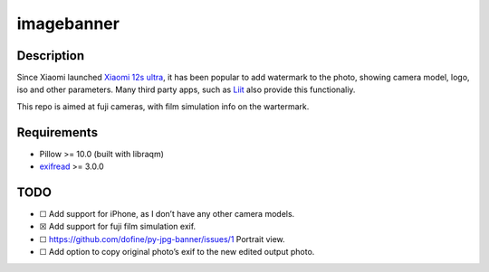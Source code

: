 imagebanner
===========

Description
-----------

Since Xiaomi launched `Xiaomi 12s
ultra <https://www.mi.com/global/product/xiaomi-12s-ultra/>`__, it has
been popular to add watermark to the photo, showing camera model, logo,
iso and other parameters. Many third party apps, such as
`Liit <https://apps.apple.com/us/app/liit-photo-editor/id1547215938>`__
also provide this functionaliy.

This repo is aimed at fuji cameras, with film simulation info on the
wartermark.

Requirements
------------

-  Pillow >= 10.0 (built with libraqm)
-  `exifread <https://pypi.org/project/ExifRead/>`__ >= 3.0.0

.. raw:: html

   <!-- ## Examples
   ![](output/test4.jpg) -->

TODO
----

-  ☐ Add support for iPhone, as I don’t have any other camera models.
-  ☒ Add support for fuji film simulation exif.
-  ☐ https://github.com/dofine/py-jpg-banner/issues/1 Portrait view.
-  ☐ Add option to copy original photo’s exif to the new edited output
   photo.



.. image:: https://img.shields.io/pypi/v/imagebanner.svg
    :target: https://pypi.python.org/pypi/imagebanner

.. image:: https://img.shields.io/travis/dofine/imagebanner.svg
    :target: https://travis-ci.com/dofine/imagebanner

.. image:: https://readthedocs.org/projects/imagebanner/badge/?version=latest
    :target: https://imagebanner.readthedocs.io/en/latest/?version=latest
    :alt: Documentation Status

.. image:: https://pyup.io/repos/github/dofine/imagebanner/shield.svg
    :target: https://pyup.io/repos/github/dofine/imagebanner/
    :alt: Updates
